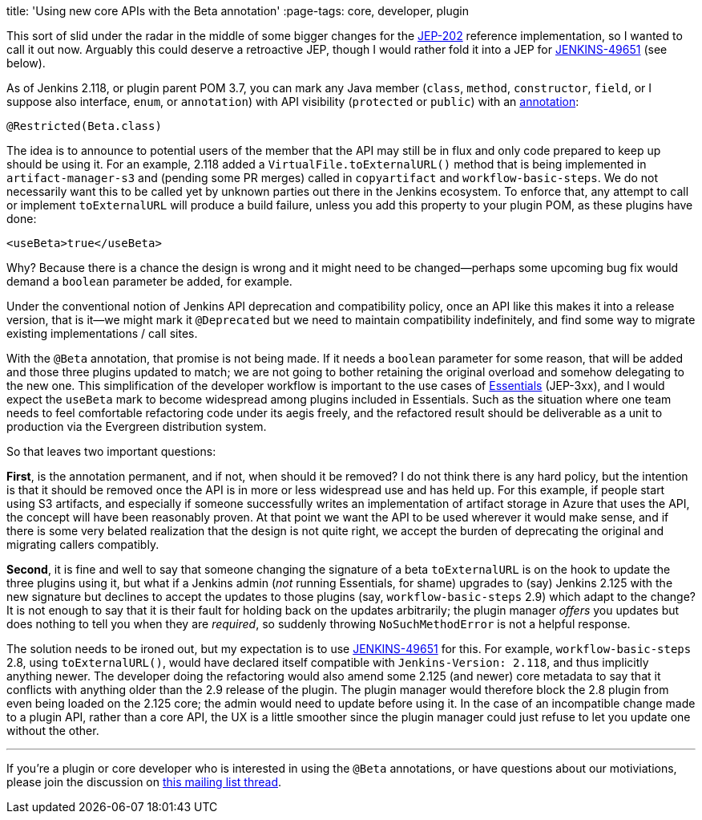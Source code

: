 
title: 'Using new core APIs with the Beta annotation'
:page-tags: core, developer, plugin

:page-author: jglick


This sort of slid under the radar in the middle of some bigger changes
for the link:https://github.com/jenkinsci/jep/tree/master/jep/202[JEP-202]
reference implementation, so I wanted to call it out now. Arguably this could
deserve a retroactive JEP, though I would rather fold it into a JEP for 
link:https://issues.jenkins.io/browse/JENKINS-49651[JENKINS-49651] (see below).

As of Jenkins 2.118, or plugin parent POM 3.7, you can mark any Java member
(`class`, `method`, `constructor`, `field`, or I suppose also interface,
`enum`, or `annotation`) with API visibility (`protected` or `public`) with an
link:https://github.com/kohsuke/access-modifier/pull/11[annotation]:

[source,java]
----
@Restricted(Beta.class)
----

The idea is to announce to potential users of the member that the API
may still be in flux and only code prepared to keep up should be using
it. For an example, 2.118 added a `VirtualFile.toExternalURL()` method
that is being implemented in `artifact-manager-s3` and (pending some
PR merges) called in `copyartifact` and `workflow-basic-steps`. We do
not necessarily want this to be called yet by unknown parties out
there in the Jenkins ecosystem. To enforce that, any attempt to call
or implement `toExternalURL` will produce a build failure, unless you
add this property to your plugin POM, as these plugins have done:

[source,xml]
----
<useBeta>true</useBeta>
----

Why? Because there is a chance the design is wrong and it might need
to be changed—perhaps some upcoming bug fix would demand a `boolean`
parameter be added, for example.

Under the conventional notion of Jenkins API deprecation and compatibility
policy, once an API like this makes it into a release version, that is it—we
might mark it `@Deprecated` but we need to maintain compatibility indefinitely,
and find some way to migrate existing implementations / call sites.

With the `@Beta` annotation, that promise is not being made. If it needs
a `boolean` parameter for some reason, that will be added and those
three plugins updated to match; we are not going to bother retaining
the original overload and somehow delegating to the new one. This
simplification of the developer workflow is important to the use cases
of link:https://github.com/jenkins-infra/evergreen[Essentials] (JEP-3xx), and I would expect the `useBeta` mark to
become widespread among plugins included in Essentials. Such as the situation
where one team needs to feel
comfortable refactoring code under its aegis freely, and the refactored result
should be deliverable as a unit to production via the Evergreen distribution
system.

So that leaves two important questions:

**First**, is the annotation
permanent, and if not, when should it be removed? I do not think there
is any hard policy, but the intention is that it should be removed
once the API is in more or less widespread use and has held up. For
this example, if people start using S3 artifacts, and especially if
someone successfully writes an implementation of artifact storage in
Azure that uses the API, the concept will have been reasonably proven.
At that point we want the API to be used wherever it would make sense,
and if there is some very belated realization that the design is not
quite right, we accept the burden of deprecating the original and
migrating callers compatibly.

**Second**, it is fine and well to say that someone changing the signature
of a beta `toExternalURL` is on the hook to update the three plugins
using it, but what if a Jenkins admin (_not_ running Essentials, for
shame) upgrades to (say) Jenkins 2.125 with the new signature but
declines to accept the updates to those plugins (say,
`workflow-basic-steps` 2.9) which adapt to the change? It is not
enough to say that it is their fault for holding back on the updates
arbitrarily; the plugin manager _offers_ you updates but does nothing
to tell you when they are _required_, so suddenly throwing
`NoSuchMethodError` is not a helpful response.

The solution needs to be ironed out, but my expectation is to use
link:https://issues.jenkins.io/browse/JENKINS-49651[JENKINS-49651]
for this. For example, `workflow-basic-steps` 2.8,
using `toExternalURL()`, would have declared itself compatible with
`Jenkins-Version: 2.118`, and thus implicitly anything newer. The
developer doing the refactoring would also amend some 2.125 (and
newer) core metadata to say that it conflicts with anything older than
the 2.9 release of the plugin. The plugin manager would therefore
block the 2.8 plugin from even being loaded on the 2.125 core; the
admin would need to update before using it. In the case of an
incompatible change made to a plugin API, rather than a core API, the
UX is a little smoother since the plugin manager could just refuse to
let you update one without the other.

---

If you're a plugin or core developer who is interested in using the `@Beta`
annotations, or have questions about our motiviations, please join the
discussion on
link:https://groups.google.com/d/msgid/jenkinsci-dev/CANfRfr0Ngpm_f-F_BhTzHijyPse7pMVT8-oVazHrO%3Di_d7ZR4A%40mail.gmail.com[this mailing list thread].

